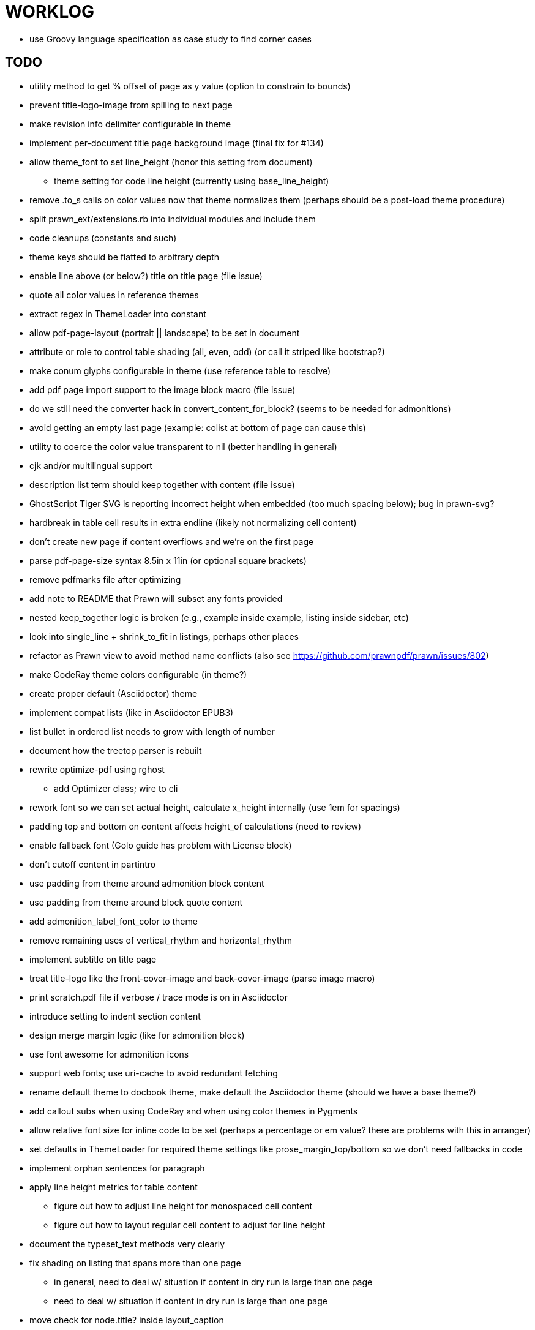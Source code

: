 = WORKLOG

* use Groovy language specification as case study to find corner cases

== TODO

* utility method to get % offset of page as y value (option to constrain to bounds)
* prevent title-logo-image from spilling to next page
* make revision info delimiter configurable in theme
* implement per-document title page background image (final fix for #134)

* allow theme_font to set line_height (honor this setting from document)
  - theme setting for code line height (currently using base_line_height)
* remove .to_s calls on color values now that theme normalizes them (perhaps should be a post-load theme procedure)
* split prawn_ext/extensions.rb into individual modules and include them
* code cleanups (constants and such)
* theme keys should be flatted to arbitrary depth
* enable line above (or below?) title on title page (file issue)
* quote all color values in reference themes
* extract regex in ThemeLoader into constant
* allow pdf-page-layout (portrait || landscape) to be set in document
* attribute or role to control table shading (all, even, odd) (or call it striped like bootstrap?)
* make conum glyphs configurable in theme (use reference table to resolve)
* add pdf page import support to the image block macro (file issue)
* do we still need the converter hack in convert_content_for_block? (seems to be needed for admonitions)
* avoid getting an empty last page (example: colist at bottom of page can cause this)
* utility to coerce the color value transparent to nil (better handling in general)
* cjk and/or multilingual support
* description list term should keep together with content (file issue)
* GhostScript Tiger SVG is reporting incorrect height when embedded (too much spacing below); bug in prawn-svg?
* hardbreak in table cell results in extra endline (likely not normalizing cell content)
* don't create new page if content overflows and we're on the first page
* parse pdf-page-size syntax 8.5in x 11in (or optional square brackets)
* remove pdfmarks file after optimizing
* add note to README that Prawn will subset any fonts provided
* nested keep_together logic is broken (e.g., example inside example, listing inside sidebar, etc)
* look into single_line + shrink_to_fit in listings, perhaps other places
* refactor as Prawn view to avoid method name conflicts (also see https://github.com/prawnpdf/prawn/issues/802)
* make CodeRay theme colors configurable (in theme?)
* create proper default (Asciidoctor) theme
* implement compat lists (like in Asciidoctor EPUB3)
* list bullet in ordered list needs to grow with length of number
* document how the treetop parser is rebuilt
* rewrite optimize-pdf using rghost
  - add Optimizer class; wire to cli
* rework font so we can set actual height, calculate x_height internally (use 1em for spacings)
* padding top and bottom on content affects height_of calculations (need to review)
* enable fallback font (Golo guide has problem with License block)
* don't cutoff content in partintro
* use padding from theme around admonition block content
* use padding from theme around block quote content
* add admonition_label_font_color to theme
* remove remaining uses of vertical_rhythm and horizontal_rhythm
* implement subtitle on title page
* treat title-logo like the front-cover-image and back-cover-image (parse image macro)
* print scratch.pdf file if verbose / trace mode is on in Asciidoctor
* introduce setting to indent section content
* design merge margin logic (like for admonition block)
* use font awesome for admonition icons
* support web fonts; use uri-cache to avoid redundant fetching
* rename default theme to docbook theme, make default the Asciidoctor theme (should we have a base theme?)
* add callout subs when using CodeRay and when using color themes in Pygments
* allow relative font size for inline code to be set (perhaps a percentage or em value? there are problems with this in arranger)
* set defaults in ThemeLoader for required theme settings like prose_margin_top/bottom so we don't need fallbacks in code
* implement orphan sentences for paragraph
* apply line height metrics for table content
  - figure out how to adjust line height for monospaced cell content
  - figure out how to layout regular cell content to adjust for line height
* document the typeset_text methods very clearly
* fix shading on listing that spans more than one page
  - in general, need to deal w/ situation if content in dry run is large than one page
  - need to deal w/ situation if content in dry run is large than one page
* move check for node.title? inside layout_caption
* theme idea / tester: see sandbox/ebook-learn_version_control_with_git-SAMPLE.pdf
* make alternating page title position optional (via theme?)
* BUG: page numbers are off in Clojure Cookbook
* image in header / banner (need to implement a masthead)
* do CMYK values work for colors? no, but we should support an array value
* fix passthrough placeholders that get caught up in syntax highlighting (see https://github.com/asciidoctor/asciidoctor/blob/master/test/blocks_test.rb#L2258-L2277)
* we could eliminate some of the tags we're currently matching in the formatted text parser (e.g., link)
* add Preamble to TOC
* NOTE prawn-svg supports loading from a URI

* enable pagenums attribute by default (may require changes to how we handle attributes)
* start page numbering on first page if no title page

* implement quote style from default Asciidoctor stylesheet
* reorg Prawn extensions (see prawn-table for example)
* rename "theme" to "style"?
* restrict custom theme path to jail (or load from load_path)
* implement convert_toc
* can get orphan conum if starts on last line of page (fixed already?)
* only create title page if doctype=book
* disable monospace color in headings

* introduce method for start_initial_page?
* honor font defs in SVG (to get M+ 1p)
* callout matching in listing blocks is extremely fragile and doesn't handle two in one line
* make outline a document option (perhaps "outline" like "toc")
* shrink / squeeze source code to avoid wrapping (see original impl in nfjsmag, also shrink_to_fit)
* add bench/ directory for the script to test the speed of the formatted text parser
* start page numbering on page 1 (use /PageLabels reference to make i the title page number)
  - add this feature upstream to Prawn
* *report image only page w/ stamps corruption issue to Prawn*
* add /PageMode /UseOutlines
* what does fopub do to calculate scaling images? reduces width more?
* replace tabs with spaces in source code (Asciidoctor core change?)
* preamble on separate page?
* part on separate page for book doctype? (which other sections?)
* make default image scale width a theme setting
* cli arguments
  - theme (pdf-style, pdf-stylesdir)
  - enable/disable writing pdfmarks file
  - optimize-pdf
* section numbering
* implement footnotes correctly
* image border
* table footer
* flesh out outline more
* flesh out title page more
  - document subtitle (partially solved)
* don't create title page for article doctype
* chapter name in footer (need a proper hook for writing to the footer; perhaps also template in theme for footer text)
* implement toc and activate if toc is set on document (need to reorder pages)
* inline image
* callbacks for title page, new part, new chapter, etc
* split out render methods for chapter, part, section, etc
* custom subs in verbatim blocks
* captions/titles on all blocks that support them
* make font size and character spacing scaling of inline code part of theme
* might be able to avoid dry run for listing/literal in obvious cases
* implement index of index terms
* bw theme for CodeRay to match output of Pygments bw
* inline tabs should be replaced in layout_prose (etc) when normalize is enabled

* use treetop to parse and evaluate theme file
* make source code highlighting theme configurable (should be now, but has problems with conums)
* use or don't use pad method? check performance

== Documentation

* control page numbering using pagenums attribute
* "Incorrect number of arguments in 'SCN' command" happens when you add a stamp to an imported page
* be mindful that layout_prose adds margin to bottom of content by default (important when working in a bounding box)

== Open Questions

== Design

* remove/reduce padding above heading at start of page?
* Default line height?
* Heading font family / size / color
* Should the heading sizes be calculated according to the default font size?
* Page margins
* Body indentation?
* Size of masthead / footer
* Line separating masthead / footer?
* Separate title page
* Start chapter on new page?
* Special layout for chapter page?

=== Theme

* keep or drop base_ prefix in theme?
* does font_size_h* belong in headings section or base?
* how should we define custom fonts and paths to them?
* allow # in front of font color in theme file?

== Resources

* https://code.google.com/p/origami-pdf/[Origami PDF: A PDF inspection library]
* https://github.com/a1ee9b/PrintPretty[A theme for PDF designed for printing]
